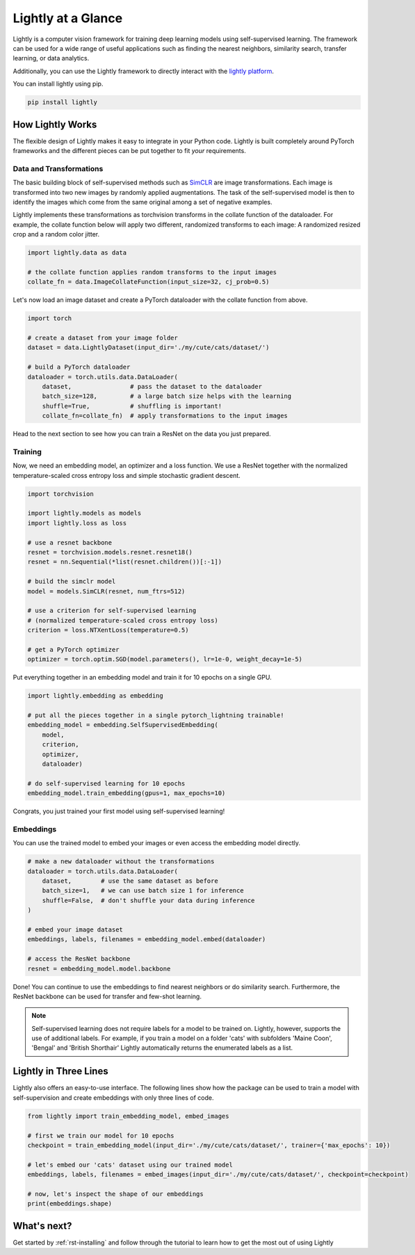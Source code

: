 Lightly at a Glance
===================

Lightly is a computer vision framework for training deep learning models using self-supervised learning.
The framework can be used for a wide range of useful applications such as finding the nearest 
neighbors, similarity search, transfer learning, or data analytics.

Additionally, you can use the Lightly framework to directly interact with the `lightly platform <https://www.lightly.ai>`_.

You can install lightly using pip.

.. code-block:: bash

    pip install lightly


How Lightly Works
-----------------
The flexible design of Lightly makes it easy to integrate in your Python code. Lightly is built completely around PyTorch
frameworks and the different pieces can be put together to fit *your* requirements.

Data and Transformations
^^^^^^^^^^^^^^^^^^^^^^^^
The basic building block of self-supervised methods
such as `SimCLR <https://arxiv.org/abs/2002.05709>`_ are image transformations. Each image is transformed into
two new images by randomly applied augmentations. The task of the self-supervised model is then to identify the
images which come from the same original among a set of negative examples.

Lightly implements these transformations
as torchvision transforms in the collate function of the dataloader. For example, the collate
function below will apply two different, randomized transforms to each image: A randomized resized crop and a
random color jitter.

.. code-block:: python

    import lightly.data as data

    # the collate function applies random transforms to the input images
    collate_fn = data.ImageCollateFunction(input_size=32, cj_prob=0.5)

Let's now load an image dataset and create a PyTorch dataloader with the collate function from above.

.. code-block:: python

    import torch

    # create a dataset from your image folder
    dataset = data.LightlyDataset(input_dir='./my/cute/cats/dataset/')

    # build a PyTorch dataloader
    dataloader = torch.utils.data.DataLoader(
        dataset,                # pass the dataset to the dataloader
        batch_size=128,         # a large batch size helps with the learning
        shuffle=True,           # shuffling is important!
        collate_fn=collate_fn)  # apply transformations to the input images

Head to the next section to see how you can train a ResNet on the data you just prepared.

Training
^^^^^^^^

Now, we need an embedding model, an optimizer and a loss function. We use a ResNet together
with the normalized temperature-scaled cross entropy loss and simple stochastic gradient descent.

.. code-block:: python

    import torchvision

    import lightly.models as models
    import lightly.loss as loss

    # use a resnet backbone
    resnet = torchvision.models.resnet.resnet18()
    resnet = nn.Sequential(*list(resnet.children())[:-1])

    # build the simclr model
    model = models.SimCLR(resnet, num_ftrs=512)

    # use a criterion for self-supervised learning
    # (normalized temperature-scaled cross entropy loss)
    criterion = loss.NTXentLoss(temperature=0.5)

    # get a PyTorch optimizer
    optimizer = torch.optim.SGD(model.parameters(), lr=1e-0, weight_decay=1e-5)

Put everything together in an embedding model and train it for 10 epochs on a single GPU.

.. code-block:: python

    import lightly.embedding as embedding

    # put all the pieces together in a single pytorch_lightning trainable!
    embedding_model = embedding.SelfSupervisedEmbedding(
        model,
        criterion,
        optimizer,
        dataloader)

    # do self-supervised learning for 10 epochs
    embedding_model.train_embedding(gpus=1, max_epochs=10)

Congrats, you just trained your first model using self-supervised learning!

Embeddings
^^^^^^^^^^
You can use the trained model to embed your images or even access the embedding
model directly.

.. code-block:: python 

    # make a new dataloader without the transformations
    dataloader = torch.utils.data.DataLoader(
        dataset,        # use the same dataset as before
        batch_size=1,   # we can use batch size 1 for inference
        shuffle=False,  # don't shuffle your data during inference
    )

    # embed your image dataset
    embeddings, labels, filenames = embedding_model.embed(dataloader)

    # access the ResNet backbone
    resnet = embedding_model.model.backbone

Done! You can continue to use the embeddings to find nearest neighbors or do similarity search.
Furthermore, the ResNet backbone can be used for transfer and few-shot learning.

.. note::
    Self-supervised learning does not require labels for a model to be trained on. Lightly,
    however, supports the use of additional labels. For example, if you train a model
    on a folder 'cats' with subfolders 'Maine Coon', 'Bengal' and 'British Shorthair'
    Lightly automatically returns the enumerated labels as a list.

Lightly in Three Lines
----------------------------------------

Lightly also offers an easy-to-use interface. The following lines show how the package can 
be used to train a model with self-supervision and create embeddings with only three lines
of code.

.. code-block:: python

    from lightly import train_embedding_model, embed_images

    # first we train our model for 10 epochs
    checkpoint = train_embedding_model(input_dir='./my/cute/cats/dataset/', trainer={'max_epochs': 10})

    # let's embed our 'cats' dataset using our trained model
    embeddings, labels, filenames = embed_images(input_dir='./my/cute/cats/dataset/', checkpoint=checkpoint)

    # now, let's inspect the shape of our embeddings
    print(embeddings.shape)


What's next?
------------
Get started by :ref:`rst-installing` and follow through the tutorial to learn how to get the most out of using Lightly

